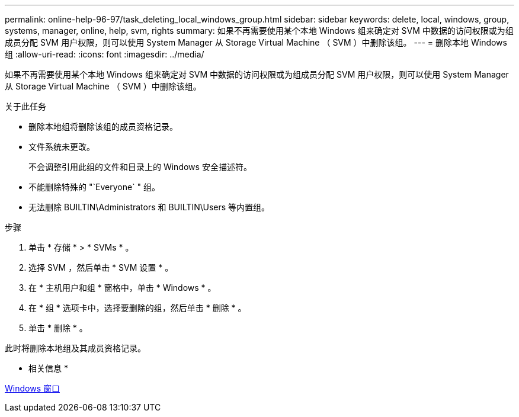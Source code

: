 ---
permalink: online-help-96-97/task_deleting_local_windows_group.html 
sidebar: sidebar 
keywords: delete, local, windows, group, systems, manager, online, help, svm, rights 
summary: 如果不再需要使用某个本地 Windows 组来确定对 SVM 中数据的访问权限或为组成员分配 SVM 用户权限，则可以使用 System Manager 从 Storage Virtual Machine （ SVM ）中删除该组。 
---
= 删除本地 Windows 组
:allow-uri-read: 
:icons: font
:imagesdir: ../media/


[role="lead"]
如果不再需要使用某个本地 Windows 组来确定对 SVM 中数据的访问权限或为组成员分配 SVM 用户权限，则可以使用 System Manager 从 Storage Virtual Machine （ SVM ）中删除该组。

.关于此任务
* 删除本地组将删除该组的成员资格记录。
* 文件系统未更改。
+
不会调整引用此组的文件和目录上的 Windows 安全描述符。

* 不能删除特殊的 "`Everyone` " 组。
* 无法删除 BUILTIN\Administrators 和 BUILTIN\Users 等内置组。


.步骤
. 单击 * 存储 * > * SVMs * 。
. 选择 SVM ，然后单击 * SVM 设置 * 。
. 在 * 主机用户和组 * 窗格中，单击 * Windows * 。
. 在 * 组 * 选项卡中，选择要删除的组，然后单击 * 删除 * 。
. 单击 * 删除 * 。


此时将删除本地组及其成员资格记录。

* 相关信息 *

xref:reference_windows_window.adoc[Windows 窗口]
